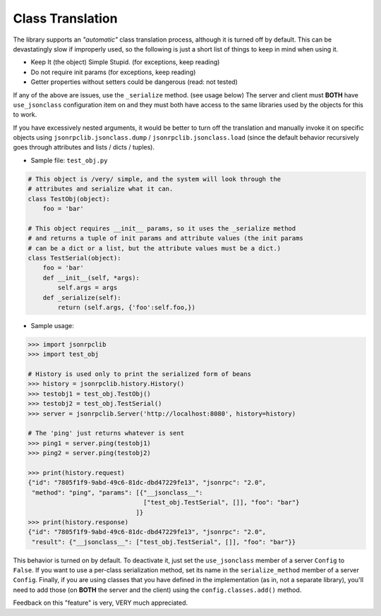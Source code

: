 .. _class_translation:

Class Translation
*****************

The library supports an *"automatic"* class translation process, although it
is turned off by default.
This can be devastatingly slow if improperly used, so the following is just a
short list of things to keep in mind when using it.

* Keep It (the object) Simple Stupid. (for exceptions, keep reading)
* Do not require init params (for exceptions, keep reading)
* Getter properties without setters could be dangerous (read: not tested)

If any of the above are issues, use the ``_serialize`` method. (see usage below)
The server and client must **BOTH** have ``use_jsonclass`` configuration
item on and they must both have access to the same libraries used by the
objects for this to work.

If you have excessively nested arguments, it would be better to turn off the
translation and manually invoke it on specific objects using
``jsonrpclib.jsonclass.dump`` / ``jsonrpclib.jsonclass.load`` (since the default
behavior recursively goes through attributes and lists / dicts / tuples).

* Sample file: ``test_obj.py``

.. code-block:: python

   # This object is /very/ simple, and the system will look through the
   # attributes and serialize what it can.
   class TestObj(object):
       foo = 'bar'

   # This object requires __init__ params, so it uses the _serialize method
   # and returns a tuple of init params and attribute values (the init params
   # can be a dict or a list, but the attribute values must be a dict.)
   class TestSerial(object):
       foo = 'bar'
       def __init__(self, *args):
           self.args = args
       def _serialize(self):
           return (self.args, {'foo':self.foo,})

* Sample usage:

.. code-block:: python

   >>> import jsonrpclib
   >>> import test_obj

   # History is used only to print the serialized form of beans
   >>> history = jsonrpclib.history.History()
   >>> testobj1 = test_obj.TestObj()
   >>> testobj2 = test_obj.TestSerial()
   >>> server = jsonrpclib.Server('http://localhost:8080', history=history)

   # The 'ping' just returns whatever is sent
   >>> ping1 = server.ping(testobj1)
   >>> ping2 = server.ping(testobj2)

   >>> print(history.request)
   {"id": "7805f1f9-9abd-49c6-81dc-dbd47229fe13", "jsonrpc": "2.0",
    "method": "ping", "params": [{"__jsonclass__":
                                  ["test_obj.TestSerial", []], "foo": "bar"}
                                ]}
   >>> print(history.response)
   {"id": "7805f1f9-9abd-49c6-81dc-dbd47229fe13", "jsonrpc": "2.0",
    "result": {"__jsonclass__": ["test_obj.TestSerial", []], "foo": "bar"}}

This behavior is turned on by default.
To deactivate it, just set the ``use_jsonclass`` member of a server ``Config``
to ``False``.
If you want to use a per-class serialization method, set its name in the
``serialize_method`` member of a server ``Config``.
Finally, if you are using classes that you have defined in the implementation
(as in, not a separate library), you'll need to add those
(on **BOTH** the server and the client) using the ``config.classes.add()``
method.

Feedback on this "feature" is very, VERY much appreciated.
